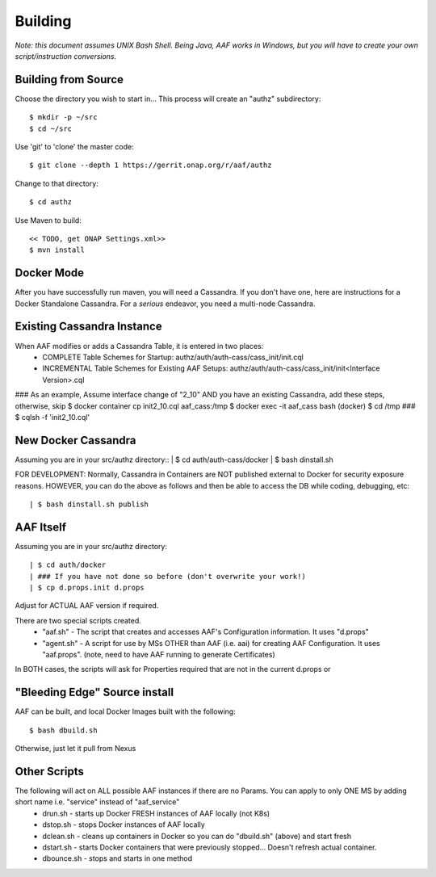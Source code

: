 .. This work is licensed under a Creative Commons Attribution 4.0 International License.
.. http://creativecommons.org/licenses/by/4.0
.. Copyright © 2017 AT&T Intellectual Property. All rights reserved.

============================
Building 
============================
*Note: this document assumes UNIX Bash Shell.  Being Java, AAF works in Windows, but you will have to create your own script/instruction conversions.*

---------------------
Building from Source 
---------------------
Choose the directory you wish to start in... This process will create an "authz" subdirectory::

  $ mkdir -p ~/src
  $ cd ~/src

Use 'git' to 'clone' the master code::
 
  $ git clone --depth 1 https://gerrit.onap.org/r/aaf/authz

Change to that directory::

  $ cd authz

Use Maven to build::

  << TODO, get ONAP Settings.xml>>
  $ mvn install

.. -----------------
.. Standalone
.. -----------------

-----------------
Docker Mode
-----------------

After you have successfully run maven, you will need a Cassandra.  If you don't have one, here are instructions for a Docker Standalone Cassandra.  For a *serious* endeavor, you need a multi-node Cassandra.

-----------------------------
Existing Cassandra Instance
-----------------------------

When AAF modifies or adds a Cassandra Table, it is entered in two places:
	- COMPLETE Table Schemes for Startup:  authz/auth/auth-cass/cass_init/init.cql
	- INCREMENTAL Table Schemes for Existing AAF Setups:  authz/auth/auth-cass/cass_init/init<Interface Version>.cql

### As an example, Assume interface change of "2_10" AND you have an existing Cassandra, add these steps, otherwise, skip
$ docker container cp init2_10.cql aaf_cass:/tmp
$ docker exec -it aaf_cass bash
(docker) $ cd /tmp
###
$ cqlsh -f 'init2_10.cql'

--------------------
New Docker Cassandra
--------------------

Assuming you are in your src/authz directory::
| $ cd auth/auth-cass/docker
| $ bash dinstall.sh

FOR DEVELOPMENT:
Normally, Cassandra in Containers are NOT published external to Docker for security exposure reasons.  HOWEVER, you can do the above as follows and then be able to access the DB while coding, debugging, etc::

| $ bash dinstall.sh publish

---------------------
AAF Itself
---------------------

Assuming you are in your src/authz directory::

| $ cd auth/docker
| ### If you have not done so before (don't overwrite your work!)
| $ cp d.props.init d.props

Adjust for ACTUAL AAF version if required.

There are two special scripts created.
	- "aaf.sh" - The script that creates and accesses AAF's Configuration information.  It uses "d.props"
	- "agent.sh" - A script for use by MSs OTHER than AAF (i.e. aai) for creating AAF Configuration. It uses "aaf.props".  (note, need to have AAF running to generate Certificates)

In BOTH cases, the scripts will ask for Properties required that are not in the current d.props or 

------------------------------
"Bleeding Edge" Source install
------------------------------

AAF can be built, and local Docker Images built with the following::

  $ bash dbuild.sh

Otherwise, just let it pull from Nexus

------------------------------
Other Scripts
------------------------------
The following will act on ALL possible AAF instances if there are no Params.  You can apply to only ONE MS by adding short name i.e. "service" instead of "aaf_service"
  - drun.sh - starts up Docker FRESH instances of AAF locally (not K8s)
  - dstop.sh - stops Docker instances of AAF locally
  - dclean.sh - cleans up containers in Docker so you can do "dbuild.sh" (above) and start fresh
  - dstart.sh - starts Docker containers that were previously stopped... Doesn't refresh actual container.
  - dbounce.sh - stops and starts in one method




